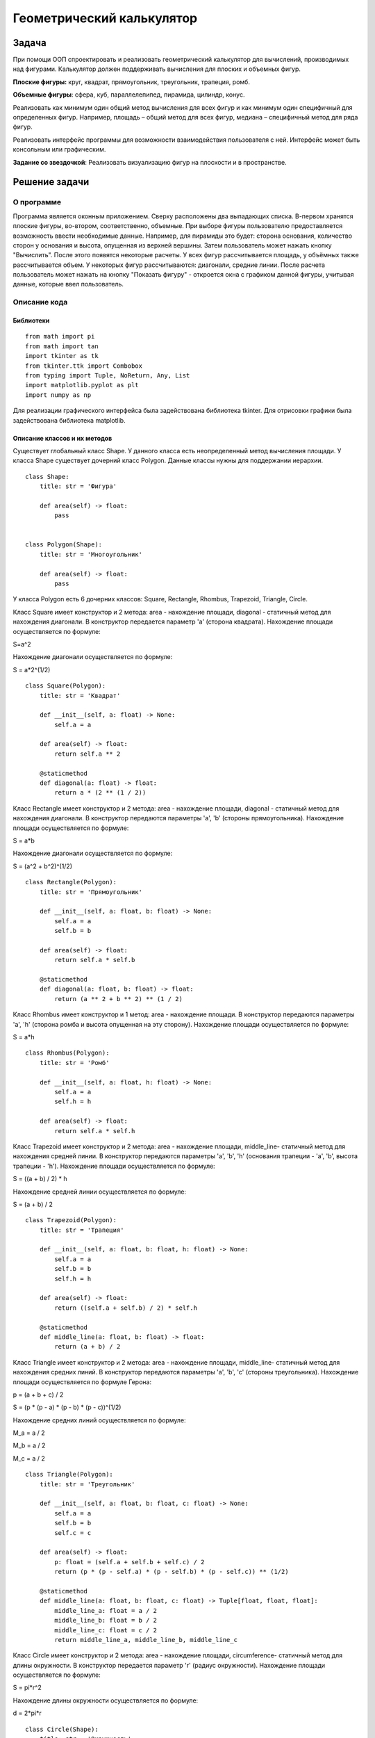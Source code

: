 Геометрический калькулятор
==========================
Задача
------------------
При помощи ООП спроектировать и реализовать геометрический калькулятор для вычислений, производимых над фигурами.
Калькулятор должен поддерживать вычисления для плоских и объемных фигур.

**Плоские фигуры:** круг, квадрат, прямоугольник, треугольник, трапеция, ромб.

**Объемные фигуры**: сфера, куб, параллелепипед, пирамида, цилиндр, конус.

Реализовать как минимум один общий метод вычисления для всех фигур и как минимум один специфичный для определенных фигур.
Например, площадь – общий метод для всех фигур, медиана – специфичный метод для ряда фигур.

Реализовать интерфейс программы для возможности взаимодействия пользователя с ней.
Интерфейс может быть консольным или графическим.

**Задание со звездочкой**: Реализовать визуализацию фигур на плоскости и в пространстве.

Решение задачи 
------------------
О программе 
~~~~~~~~~~~~~~~~~~

Программа является оконным приложением. Сверху расположены два выпадающих списка. В-первом хранятся плоские фигуры, во-втором, соответственно, объемные. При выборе фигуры пользователю предоставляется возможность ввести необходимые данные. Например, для пирамиды это будет: сторона основания, количество сторон у основания и высота, опущенная из верхней вершины. Затем пользователь может нажать кнопку "Вычислить". После этого появятся некоторые расчеты. У всех фигур рассчитывается площадь, у объёмных также рассчитывается объем. У некоторых фигур рассчитываются: диагонали, средние линии. После расчета пользователь может нажать на кнопку "Показать фигуру" - откроется окна с графиком данной фигуры, учитывая данные, которые ввел пользователь.

.. image:: README.assets/window.PNG

.. image:: README.assets/graph.PNG

Описание кода 
~~~~~~~~~~~~~~~~~~
Библиотеки
""""""""""""""""""

::

    from math import pi
    from math import tan
    import tkinter as tk
    from tkinter.ttk import Combobox
    from typing import Tuple, NoReturn, Any, List
    import matplotlib.pyplot as plt
    import numpy as np

Для реализации графического интерфейса была задействована библиотека  tkinter. Для отрисовки графики была задействована библиотека matplotlib.

Описание классов и их методов
"""""""""""""""""""""""""""""

Существует глобальный класс Shape. У данного класса есть неопределенный метод вычисления площади. У класса Shape существует дочерний класс Polygon. Данные классы нужны для поддержании иерархии.

::

    class Shape:
        title: str = 'Фигура'
    
        def area(self) -> float:
            pass
    
    
    class Polygon(Shape):
        title: str = 'Многоугольник'
    
        def area(self) -> float:
            pass

У класса Polygon есть 6 дочерних классов: Square, Rectangle, Rhombus, Trapezoid, Triangle, Circle.

Класс Square имеет конструктор и 2 метода: area - нахождение площади, diagonal - статичный метод для нахождения диагонали. В конструктор передается параметр 'a' (сторона квадрата). Нахождение площади осуществляется по формуле:

.. math:: 

S=a^2

Нахождение диагонали осуществляется по формуле:

.. math::

S = a*2^(1/2)

::
         
    class Square(Polygon):
        title: str = 'Квадрат'
    
        def __init__(self, a: float) -> None:
            self.a = a
    
        def area(self) -> float:
            return self.a ** 2
    
        @staticmethod
        def diagonal(a: float) -> float:
            return a * (2 ** (1 / 2))

Класс Rectangle имеет конструктор и 2 метода: area - нахождение площади, diagonal - статичный метод для нахождения диагонали. В конструктор передаются параметры 'a', 'b' (стороны прямоугольника). Нахождение площади осуществляется по формуле:

.. math::

S = a*b

Нахождение диагонали осуществляется по формуле:

.. math::

S = (a^2 + b^2)^(1/2) 

::
    
    
    class Rectangle(Polygon):
        title: str = 'Прямоугольник'
    
        def __init__(self, a: float, b: float) -> None:
            self.a = a
            self.b = b
    
        def area(self) -> float:
            return self.a * self.b
    
        @staticmethod
        def diagonal(a: float, b: float) -> float:
            return (a ** 2 + b ** 2) ** (1 / 2)


Класс Rhombus имеет конструктор и 1 метод: area - нахождение площади. В конструктор передаются параметры 'a', 'h' (сторона ромба и высота опущенная на эту сторону). Нахождение площади осуществляется по формуле:

.. math::

S = a*h


::    
    
    class Rhombus(Polygon):
        title: str = 'Ромб'
    
        def __init__(self, a: float, h: float) -> None:
            self.a = a
            self.h = h
    
        def area(self) -> float:
            return self.a * self.h


Класс Trapezoid имеет конструктор и 2 метода: area - нахождение площади, middle_line- статичный метод для нахождения средней линии. В конструктор передаются параметры 'a', 'b', 'h' (основания трапеции - 'a', 'b', высота трапеции - 'h'). Нахождение площади осуществляется по формуле:

.. math::

S = ((a + b) / 2) * h

Нахождение средней линии осуществляется по формуле:

.. math::

S = (a + b) / 2

::    
    
    class Trapezoid(Polygon):
        title: str = 'Трапеция'
    
        def __init__(self, a: float, b: float, h: float) -> None:
            self.a = a
            self.b = b
            self.h = h
    
        def area(self) -> float:
            return ((self.a + self.b) / 2) * self.h
    
        @staticmethod
        def middle_line(a: float, b: float) -> float:
            return (a + b) / 2

Класс Triangle имеет конструктор и 2 метода: area - нахождение площади, middle_line- статичный метод для нахождения средних линий. В конструктор передаются параметры 'a', 'b', 'c' (стороны треугольника). Нахождение площади осуществляется по формуле Герона:

.. math::

p = (a + b + c) / 2

S = (p * (p - a) * (p - b) * (p - c))^(1/2)

Нахождение средних линий осуществляется по формуле:

.. math::

M_a = a / 2

M_b = a / 2

M_c = a / 2

::  
    
    
    class Triangle(Polygon):
        title: str = 'Треугольник'
    
        def __init__(self, a: float, b: float, c: float) -> None:
            self.a = a
            self.b = b
            self.c = c
    
        def area(self) -> float:
            p: float = (self.a + self.b + self.c) / 2
            return (p * (p - self.a) * (p - self.b) * (p - self.c)) ** (1/2)
    
        @staticmethod
        def middle_line(a: float, b: float, c: float) -> Tuple[float, float, float]:
            middle_line_a: float = a / 2
            middle_line_b: float = b / 2
            middle_line_c: float = c / 2
            return middle_line_a, middle_line_b, middle_line_c

Класс Circle имеет конструктор и 2 метода: area - нахождение площади, circumference- статичный метод для длины окружности. В конструктор передается параметр 'r' (радиус окружности). Нахождение площади осуществляется по формуле:

.. math::

S = pi*r^2

Нахождение длины окружности осуществляется по формуле:

.. math::

d = 2*pi*r

:: 
    
    
    class Circle(Shape):
        title: str = 'Окружность'
    
        def __init__(self, r: float) -> None:
            self.r = r
    
        def area(self) -> float:
            return pi * (self.r ** 2)
    
        @staticmethod
        def circumference(r: float) -> float:
            return 2 * pi * r

Класс Cube является дочерним для класса Square. Он имеет 2 метода: area - нахождение площади, volume - нахождение объема. В конструктор передается параметр 'a' (сторона куба). Нахождение площади осуществляется по формуле:

.. math::

S = 6 * (a^2)

Нахождение объема осуществляется по формуле:

.. math::

V = a^3

::    
    
    class Cube(Square):
        title: str = 'Куб'
    
        def area(self) -> float:
            return 6 * (self.a ** 2)
    
        def volume(self) -> float:
            return self.a ** 3

Класс Parallelepiped является дочерним для класса Rectangle. Он имеет конструктор и 3 метода: area - нахождение площади, volume - нахождение объема, p_diagonal - нахождение диагонали. В конструктор передаются параметры 'a', 'b', 'c' (стороны параллелепипеда). Нахождение площади осуществляется по формуле:

.. math::

S = 2 * (a * b + b * c + a * c)

Нахождение объема осуществляется по формуле:

.. math::

V = a * b * c

Нахождение диагонали осуществляется по формуле:

.. math::

V = (a^2 + b^2 + c^2)^(1/2)

::
    
    
    class Parallelepiped(Rectangle):
        title: str = 'Параллелепипед'
    
        def __init__(self, a: float, b: float, c: float) -> None:
            super().__init__(a, b)
            self.c = c
    
        def area(self) -> float:
            return 2 * (self.a * self.b + self.b * self.c + self.a * self.c)
    
        def volume(self) -> float:
            return self.a * self.b * self.c
    
        @staticmethod
        def p_diagonal(a: float, b: float, c: float) -> float:
            return (a**2 + b**2 + c**2) ** (1/2)

Класс Pyramidявляется дочерним для класса Shape. Он имеет 2 метода: area - нахождение площади, volume - нахождение объема. В конструктор передается параметр 'a', 'n', 'h' (сторона основания правильного многоугольника - 'a', количество сторон многоугольника - 'n', высота, проведенная из верхней вершины к основанию - 'h' ). Нахождение площади осуществляется по формуле:

.. math::

L = (h ^ 2 + (a / (2 * tan(pi / n))) ^ 2) ^ (1/2)

S_бп = ((n * a) / 2) * L

S_по = (n * a ^ 2) / (4 * tan(pi / n))

S = S_бп + S_по

Нахождение объема осуществляется по формуле:

.. math::

V = (1/3) * S_по * h

:: 
    
    
    class Pyramid(Shape):
        title: str = 'Пирамида'
    
        def __init__(self, a: float, n: float, h: float) -> None:
            self.a = a
            self.n = n
            self.h = h                                                              # высота, опущенная к основанию
    
        def area(self) -> float:
            L: float = (self.h ** 2 + (self.a / (2 * tan(pi / self.n))) ** 2) ** (1/2)     # апофема
            s_bp: float = ((self.n * self.a) / 2) * L                                      # площадь боковой поверхности
            s_po: float = (self.n * self.a ** 2) / (4 * tan(pi / self.n))                  # площадь поверхности основания
            return s_bp + s_po
    
        def volume(self) -> float:
            s_po: float = (self.n * self.a ** 2) / (4 * tan(pi / self.n))
            return round(((s_po * self.h) / 3), 4)

Класс Sphere является дочерним для класса Circle. Он имеет и 2 метода: area - нахождение площади, volume - нахождение объема. В конструктор передаются параметры 'r' (радиус сферы). Нахождение площади осуществляется по формуле:

.. math::

S = 4 * pi * r ^ 2

Нахождение объема осуществляется по формуле:

.. math::

V = (4 * pi * self ^ 3) / 3


::
    
    
    class Sphere(Circle):
        title: str = 'Сфера'
    
        def area(self) -> float:
            return 4 * pi * self.r ** 2
    
        def volume(self) -> float:
            return (4 * pi * self.r ** 3) / 3

Класс Cone является дочерним для класса Circle. Он имеет конструктор и 2 метода: area - нахождение площади, volume - нахождение объема. В конструктор передаются параметры 'r', 'h' (радиус окружности основания - 'r', высота - 'h'). Нахождение площади осуществляется по формуле:

.. math::

L = (r ^ 2 + h ^ 2) ** (1/2)

S = pi * r * (r + L)

Нахождение объема осуществляется по формуле:

.. math::

V = (pi * (r ^ 2) * h) / 3


::
    
    
    class Cone(Circle):
        title: str = 'Конус'
    
        def __init__(self, r: float, h: float) -> None:
            super().__init__(r)
            self.h = h
    
        def area(self) -> float:
            L: float = (self.r ** 2 + self.h ** 2) ** (1/2)
            return pi * self.r * (self.r + L)
    
        def volume(self) -> float:
            return (pi * (self.r ** 2) * self.h) / 3

Класс Cylinder является дочерним для класса Circle. Он имеет конструктор и 2 метода: area - нахождение площади, volume - нахождение объема. В конструктор передаются параметры 'r', 'h' (радиус окружности основания - 'r', высота - 'h'). Нахождение площади осуществляется по формуле:

.. math::

S = 2 * pi * r * (h + r)

Нахождение объема осуществляется по формуле:

.. math::

V = pi * r ^ 2 * h

::
    
    
    class Cylinder(Circle):
        title: str = 'Цилиндр'
    
        def __init__(self, r: float, h: float) -> None:
            super().__init__(r)
            self.h = h
    
        def area(self) -> float:
            return 2 * pi * self.r * (self.h + self.r)
    
        def volume(self) -> float:
            return pi * self.r ** 2 * self.h

Описание главного кода программы
""""""""""""""""""""""""""""""""
Перед описанием функций для понимая следует описать главный код. Для начала создадим окно размером 450х550. Затем создадим элементы нашего окна. Все элементы располагаем при помощи метода pack(). Для наглядности и понятия как переменные отвечают за какие элементы, приведен рисунок:

.. image:: README.assets/components.PNG

Для удобного расположения компоненты first_label и first_entry находятся во фрейме first_frame. Компоненты second_label и second_entry во фрейме second_frame. И компоненты third_label и third_entry  находятся во фрейме third_frame. 

При выборе элемента из первого (плоские фигуры) выпадающего списка запускается обработчик события flat_click. При выборе элемента из второго (объемные фигуры) выпадающего списка запускается обработчик события volume_click. При нажатии на кнопку "Вычислить" запускается функция click(). При нажатии на кнопку "Показать график" запускается функция показа графика plt.show(). 


::

    window = tk.Tk()
    window.title('Калькулятор')
    window.geometry('450x550')
    
    first_frame = tk.Frame(window)
    second_frame = tk.Frame(window)
    third_frame = tk.Frame(window)
    
    h1 = tk.Label(text='Выберите фигуру',
                  font=('Arial', 16, 'bold'),
                  height=2
                  )
    h2 = tk.Label(text='Плоские фигуры',
                  font=('Arial', 16),
                  height=2
                  )
    h3 = tk.Label(text='Объемные фигуры',
                  font=('Arial', 16),
                  height=2
                  )
    
    h1.pack()
    h2.pack(side='top', anchor='nw', padx=34)
    
    combo_flat = Combobox(window, font='Arial')
    combo_flat['values'] = (Circle.title, Square.title, Rectangle.title,
                            Triangle.title, Trapezoid.title, Rhombus.title)
    combo_flat.bind("<<ComboboxSelected>>", flat_click)
    combo_flat.pack(side='top', anchor='nw', padx=34)
    
    h3.pack(side='top', anchor='nw', padx=34)
    
    combo_volume = Combobox(window, font='Arial')
    combo_volume['values'] = (Cube.title, Parallelepiped.title, Pyramid.title,
                              Sphere.title, Cone.title, Cylinder.title)
    combo_volume.bind("<<ComboboxSelected>>", volume_click)
    combo_volume.pack(side='top', anchor='nw', padx=34)
    
    first_label = tk.Label(first_frame,
                           text='',
                           font=('Arial', 12),
                           justify='left'
                           )
    first_entry = tk.Entry(first_frame,
                           width='20')
    
    second_label = tk.Label(second_frame,
                            text='',
                            font=('Arial', 12),
                            justify='left'
                            )
    second_entry = tk.Entry(second_frame,
                            width='20')
    
    third_label = tk.Label(third_frame,
                           text='',
                           font=('Arial', 12),
                           justify='left'
                           )
    third_entry = tk.Entry(third_frame,
                           width='20')
    
    first_calc_label = tk.Label(text='',
                                font=('Arial', 12),
                                justify='left'
                                )
    second_calc_label = tk.Label(text='',
                                 font=('Arial', 12),
                                 justify='left'
                                 )
    third_calc_label = tk.Label(text='',
                                font=('Arial', 12),
                                justify='left'
                                )
    
    first_label.pack(side='left', anchor='nw', padx=34, pady=20)
    second_label.pack(side='left', anchor='nw', padx=34, pady=20)
    third_label.pack(side='left', anchor='nw', padx=34, pady=20)
    
    first_frame.pack(side='top', anchor='nw')
    second_frame.pack(side='top', anchor='nw')
    third_frame.pack(side='top', anchor='nw')
    
    calculate_btn = tk.Button(text='Вычислить', command=lambda: click())
    draw_btn = tk.Button(text='Показать фигуру', command=lambda: plt.show())
    
    first_calc_label.pack(side='top', anchor='nw', padx=34)
    second_calc_label.pack(side='top', anchor='nw', padx=34)
    third_calc_label.pack(side='top', anchor='nw', padx=34)
    
    window.mainloop()

Описание функций
""""""""""""""""""""""""""""""""

Функция flat_click обрабатывает выбор элемента из первого выпадающего списка. Для начала очищается 2 выпадающий список, чтобы не было конфликтов при вычислениях. Также при смене элемента очищаются поля, в которых показывался результат вычисления. При выборе элемента появляется кнопка "Вычислить".

В зависимости от того, какой элемент выбран в выпадающем списке, происходит отображение нужных полей для ввода данных. Например, для окружности нужно всего 1 поле, а для трапеции уже 3. 
 
::

    def flat_click(event) -> NoReturn:
        combo_volume.set('')
    
        second_label['text'] = ''
        third_label['text'] = ''
    
        first_calc_label['text'] = ''
        second_calc_label['text'] = ''
        third_calc_label['text'] = ''
    
        calculate_btn.pack(side='left', anchor='nw', padx=34)
    
        second_entry.pack_forget()
        third_entry.pack_forget()
        draw_btn.pack_forget()
    
        if combo_flat.get() == 'Окружность':
            first_label['text'] = 'Введите радиус r'
            first_entry.pack(side='left', anchor='nw', padx=14, pady=20)
    
        if combo_flat.get() == 'Квадрат':
            first_label['text'] = 'Введите сторону a'
            first_entry.pack(side='left', anchor='nw', padx=14, pady=20)
    
        if combo_flat.get() == 'Прямоугольник':
            first_label['text'] = 'Введите сторону a'
            second_label['text'] = 'Введите сторону b'
    
            first_entry.pack(side='left', anchor='nw', padx=14, pady=20)
            second_entry.pack(side='left', anchor='nw', padx=14, pady=20)
    
        if combo_flat.get() == 'Треугольник':
            first_label['text'] = 'Введите сторону a'
            second_label['text'] = 'Введите сторону b'
            third_label['text'] = 'Введите сторону c'
    
            first_entry.pack(side='left', anchor='nw', padx=14, pady=20)
            second_entry.pack(side='left', anchor='nw', padx=14, pady=20)
            third_entry.pack(side='left', anchor='nw', padx=14, pady=20)
    
        if combo_flat.get() == 'Трапеция':
            first_label['text'] = 'Введите сторону a'
            second_label['text'] = 'Введите сторону b'
            third_label['text'] = 'Введите высоту h'
    
            first_entry.pack(side='left', anchor='nw', padx=14, pady=20)
            second_entry.pack(side='left', anchor='nw', padx=14, pady=20)
            third_entry.pack(side='left', anchor='nw', padx=20, pady=20)
    
        if combo_flat.get() == 'Ромб':
            first_label['text'] = 'Введите сторону a'
            second_label['text'] = 'Введите высоту h'
    
            first_entry.pack(side='left', anchor='nw', padx=14, pady=20)
            second_entry.pack(side='left', anchor='nw', padx=20, pady=20)

Аналогично работает функция volume_click только уже для 2 выпадающего списка

::

    def volume_click(event) -> NoReturn:
        combo_flat.set('')
    
        calculate_btn.pack(side='left', anchor='nw', padx=34)
    
        second_label['text'] = ''
        third_label['text'] = ''
        first_calc_label['text'] = ''
        second_calc_label['text'] = ''
        third_calc_label['text'] = ''
    
        second_entry.pack_forget()
        third_entry.pack_forget()
        draw_btn.pack_forget()
    
        if combo_volume.get() == 'Куб':
            first_label['text'] = 'Введите сторону a'
    
            first_entry.pack(side='left', anchor='nw', padx=14, pady=20)
    
        if combo_volume.get() == 'Параллелепипед':
            first_label['text'] = 'Введите сторону a'
            second_label['text'] = 'Введите сторону b'
            third_label['text'] = 'Введите сторону c'
    
            first_entry.pack(side='left', anchor='nw', padx=14, pady=20)
            second_entry.pack(side='left', anchor='nw', padx=14, pady=20)
            third_entry.pack(side='left', anchor='nw', padx=14, pady=20)
    
        if combo_volume.get() == 'Пирамида':
            first_label['text'] = 'Введите сторону a'
            second_label['text'] = 'Количество сторон n'
            third_label['text'] = 'Введите высоту h'
    
            first_entry.pack(side='left', anchor='nw', padx=14, pady=20)
            second_entry.pack(side='left', anchor='nw', padx=0, pady=20)
            third_entry.pack(side='left', anchor='nw', padx=20, pady=20)
    
        if combo_volume.get() == 'Сфера':
            first_label['text'] = 'Введите радиус r'
    
            first_entry.pack(side='left', anchor='nw', padx=14, pady=20)
    
        if combo_volume.get() == 'Конус':
            first_label['text'] = 'Введите радиус r'
            second_label['text'] = 'Введите высоту h'
    
            first_entry.pack(side='left', anchor='nw', padx=14, pady=20)
            second_entry.pack(side='left', anchor='nw', padx=11, pady=20)
    
        if combo_volume.get() == 'Цилиндр':
            first_label['text'] = 'Введите радиус r'
            second_label['text'] = 'Введите высоту h'
    
            first_entry.pack(side='left', anchor='nw', padx=14, pady=20)
            second_entry.pack(side='left', anchor='nw', padx=11, pady=20)

Функция click обрабатывает данные, которые пользователь ввел. Сначала считываются данные с полей. Затем в зависимости от того, какая фигура выбрана, происходит создание объекта класса данной фигуры. Затем в строки подставляются значения, которые получились в результате вызова определенных методов класса. После этого происходит отрисовка данной фигуры, учитывая какие значения ввел пользователь. Благодаря plt.show() пользователь может приближать графики, сохранять их и крутить, если это график в 3-ех мерном пространстве.

:: 

    def click() -> NoReturn:
        first_entry_data = first_entry.get()
        second_entry_data = second_entry.get()
        third_entry_data = third_entry.get()
        third_calc_label['text'] = ''
        draw_btn.pack(side='left', anchor='nw', padx=34)
    
        if combo_flat.get() == 'Окружность':
            r: float = float(first_entry_data)
            circle: Circle = Circle(r)
            first_calc_label['text'] = f'Площадь окружности: {circle.area()}'
            second_calc_label['text'] = f'Длина окружности: {Circle.circumference(r)}'
    
            plot_circle = plt.Circle((0, 0), r, color='r', fill=False)
            ax: Any = plt.gca()
            ax.cla()
            ax.set_xlim((-20, 20))
            ax.set_ylim((-20, 20))
            ax.add_patch(plot_circle)
    
        if combo_flat.get() == 'Квадрат':
            a: float = float(first_entry_data)
            square: Square = Square(a)
            first_calc_label['text'] = f'Площадь квадрата: {square.area()}'
            second_calc_label['text'] = f'Диагональ квадрата: {Square.diagonal(a)}'
    
            plot_square = plt.Rectangle((0, 0), a, a, color='r', fill=False)
            ax: Any = plt.gca()
            ax.cla()
            ax.set_xlim((-20, 20))
            ax.set_ylim((-20, 20))
            ax.add_patch(plot_square)
    
        if combo_flat.get() == 'Прямоугольник':
            a: float = float(first_entry_data)
            b: float = float(second_entry_data)
            rectangle: Rectangle = Rectangle(a, b)
            first_calc_label['text'] = f'Площадь прямоугольника: {rectangle.area()}'
            second_calc_label['text'] = f'Диагональ прямоугольника: {Rectangle.diagonal(a, b)}'
    
            plot_rectangle = plt.Rectangle((0, 0), a, b, color='r', fill=False)
            ax: Any = plt.gca()
            ax.cla()
            ax.set_xlim((-20, 20))
            ax.set_ylim((-20, 20))
            ax.add_patch(plot_rectangle)
    
        if combo_flat.get() == 'Треугольник':
            a: float = float(first_entry_data)
            b: float = float(second_entry_data)
            c: float = float(third_entry_data)
            triangle: Triangle = Triangle(a, b, c)
            first_calc_label['text'] = f'Площадь треугольника: {triangle.area()}'
            second_calc_label['text'] = f'Средние линии: {Triangle.middle_line(a, b, c)}'
    
            x: float = (a**2 + b**2 - c**2) / (2*a)           # вычисление координат 3 точки
            y: float = (b**2 - x**2)**(1/2)
    
            points: Tuple[List[float, float], ...] = ([0, 0], [a, 0], [x, y])
            plot_triangle = plt.Polygon(points, color='r', fill=False)
            ax: Any = plt.gca()
            ax.cla()
            ax.set_xlim((-20, 20))
            ax.set_ylim((-20, 20))
            ax.add_patch(plot_triangle)
    
        if combo_flat.get() == 'Трапеция':
            a: float = float(first_entry_data)
            b: float = float(second_entry_data)
            h: float = float(third_entry_data)
            trapezoid: Trapezoid = Trapezoid(a, b, h)
            first_calc_label['text'] = f'Площадь трапеции: {trapezoid.area()}'
            second_calc_label['text'] = f'Средняя линия: {Trapezoid.middle_line(a, b)}'
    
            points: Tuple[List[float, float], ...] = ([0, 0], [a, 0], [a/2+b/2, h], [a/2-b/2, h])
            plot_trapezoid = plt.Polygon(points, color='r', fill=False)
            ax: Any = plt.gca()
            ax.cla()
            ax.set_xlim((-20, 20))
            ax.set_ylim((-20, 20))
            ax.add_patch(plot_trapezoid)
    
        if combo_flat.get() == 'Ромб':
            a: float = float(first_entry_data)
            h: float = float(second_entry_data)
            rhombus: Rhombus = Rhombus(a, h)
            first_calc_label['text'] = f'Площадь ромба: {rhombus.area()}'
            second_calc_label['text'] = ''
    
            points: Tuple[List[float, float], ...] = ([0, 0], [a, 0], [a + (a**2 - h**2)**(1/2), h],
                                                      [(a**2 - h**2)**(1/2), h])
            plot_rhombus = plt.Polygon(points, color='r', fill=False)
            ax: Any = plt.gca()
            ax.cla()
            ax.set_xlim((-20, 20))
            ax.set_ylim((-20, 20))
            ax.add_patch(plot_rhombus)
    
        if combo_volume.get() == 'Куб':
            a: int = int(first_entry_data)
            cube: Cube = Cube(a)
            first_calc_label['text'] = f'Площадь куба: {cube.area()}'
            second_calc_label['text'] = f'Объем куба: {cube.volume()}'
    
            axes: List[int] = [a, a, a]
            data: Any = np.ones(axes, dtype=np.bool)
            fig: Any = plt.figure()
            ax: Any = fig.add_subplot(111, projection='3d')
            ax.voxels(data, facecolors='r')
    
        if combo_volume.get() == 'Параллелепипед':
            a: int = int(first_entry_data)
            b: int = int(second_entry_data)
            c: int = int(third_entry_data)
            parallelepiped: Parallelepiped = Parallelepiped(a, b, c)
            first_calc_label['text'] = f'Площадь параллелепипеда: {parallelepiped.area()}'
            second_calc_label['text'] = f'Объем параллелепипеда: {parallelepiped.volume()}'
            third_calc_label['text'] = f'Диагональ параллелепипеда {Parallelepiped.p_diagonal(a, b, c)}'
    
            axes: List[int] = [a, b, c]
            data: Any = np.ones(axes, dtype=np.bool)
            fig: Any = plt.figure()
            ax: Any = fig.add_subplot(111, projection='3d')
            ax.voxels(data, facecolors='r')
    
        if combo_volume.get() == 'Пирамида':
            a: int = int(first_entry_data)
            n: int = int(second_entry_data)
            h: int = int(third_entry_data)
            pyramid: Pyramid = Pyramid(a, n, h)
            first_calc_label['text'] = f'Площадь пирамиды: {pyramid.area()}'
            second_calc_label['text'] = f'Объем параллелепипеда: {pyramid.volume()}'
    
            r: float = a / (2 * np.sin(pi/n))
            X: List[float] = []
            Y: List[float] = []
            Z: Any = np.zeros(n + 1)
            Z[n] = h
    
            for i in range(0, n):
                x: float = r * np.cos((2 * pi * i) / n)
                y: float = r * np.sin((2 * pi * i) / n)
                X.append(x)
                Y.append(y)
    
            X.append(0)
            Y.append(0)
            fig: Any = plt.figure()
            ax: Any = fig.add_subplot(111, projection='3d')
            ax.plot_trisurf(X, Y, Z, color='r')
    
        if combo_volume.get() == 'Сфера':
            r: float = float(first_entry_data)
            sphere: Sphere = Sphere(r)
            first_calc_label['text'] = f'Площадь сферы: {sphere.area()}'
            second_calc_label['text'] = f'Объем сферы: {sphere.volume()}'
    
            u: Any = np.linspace(0, 2 * pi, 100)
            v: Any = np.linspace(0, pi, 100)
    
            x: float = r * np.outer(np.cos(u), np.sin(v))
            y: float = r * np.outer(np.sin(u), np.sin(v))
            z: float = r * np.outer(np.ones(np.size(u)), np.cos(v))
    
            fig = plt.figure()
            ax = fig.add_subplot(111, projection='3d')
            ax.plot_surface(x, y, z, color='r')
    
        if combo_volume.get() == 'Конус':
            r: float = float(first_entry_data)
            h: float = float(second_entry_data)
            cone: Cone = Cone(r, h)
            first_calc_label['text'] = f'Площадь конуса: {cone.area()}'
            second_calc_label['text'] = f'Объем конуса: {cone.volume()}'
    
            theta: Any = np.linspace(0, 2 * pi, 90)
            radius: Any = np.linspace(0, r, 50)
            T, R = np.meshgrid(theta, radius)
    
            x: float = R * np.cos(T)
            y: float = R * np.sin(T)
            z: float = np.sqrt(x ** 2 + y ** 2) * (h/r)
    
            fig: Any = plt.figure()
            ax: Any = fig.add_subplot(111, projection='3d')
            ax.plot_surface(x, y, z)
    
            ax.invert_zaxis()
    
        if combo_volume.get() == 'Цилиндр':
            r: float = float(first_entry_data)
            h: float = float(second_entry_data)
            cylinder: Cylinder = Cylinder(r, h)
            first_calc_label['text'] = f'Площадь цилиндра: {cylinder.area()}'
            second_calc_label['text'] = f'Объем цилиндра: {cylinder.volume()}'
    
            u: Any = np.linspace(0, 2 * pi, 50)
            height: Any = np.linspace(0, h, 20)
    
            x: float = r * np.outer(np.sin(u), np.ones(np.size(height)))
            y: float = r * np.outer(np.cos(u), np.ones(np.size(height)))
            z: float = np.outer(np.ones(np.size(u)), height)
    
            fig: Any = plt.figure()
            ax: Any = fig.add_subplot(111, projection='3d')
            ax.plot_surface(x, y, z) 
